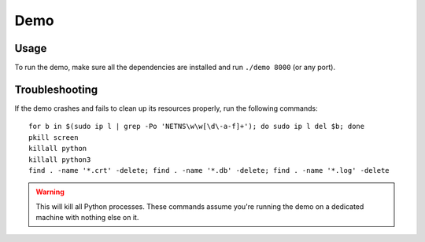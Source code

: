 Demo
====

Usage
-----

To run the demo, make sure all the dependencies are installed
and run ``./demo 8000`` (or any port).

Troubleshooting
---------------

If the demo crashes and fails to clean up its resources properly,
run the following commands::

  for b in $(sudo ip l | grep -Po 'NETNS\w\w[\d\-a-f]+'); do sudo ip l del $b; done
  pkill screen
  killall python
  killall python3
  find . -name '*.crt' -delete; find . -name '*.db' -delete; find . -name '*.log' -delete

.. warning::

    This will kill all Python processes. These commands assume you're running
    the demo on a dedicated machine with nothing else on it.

